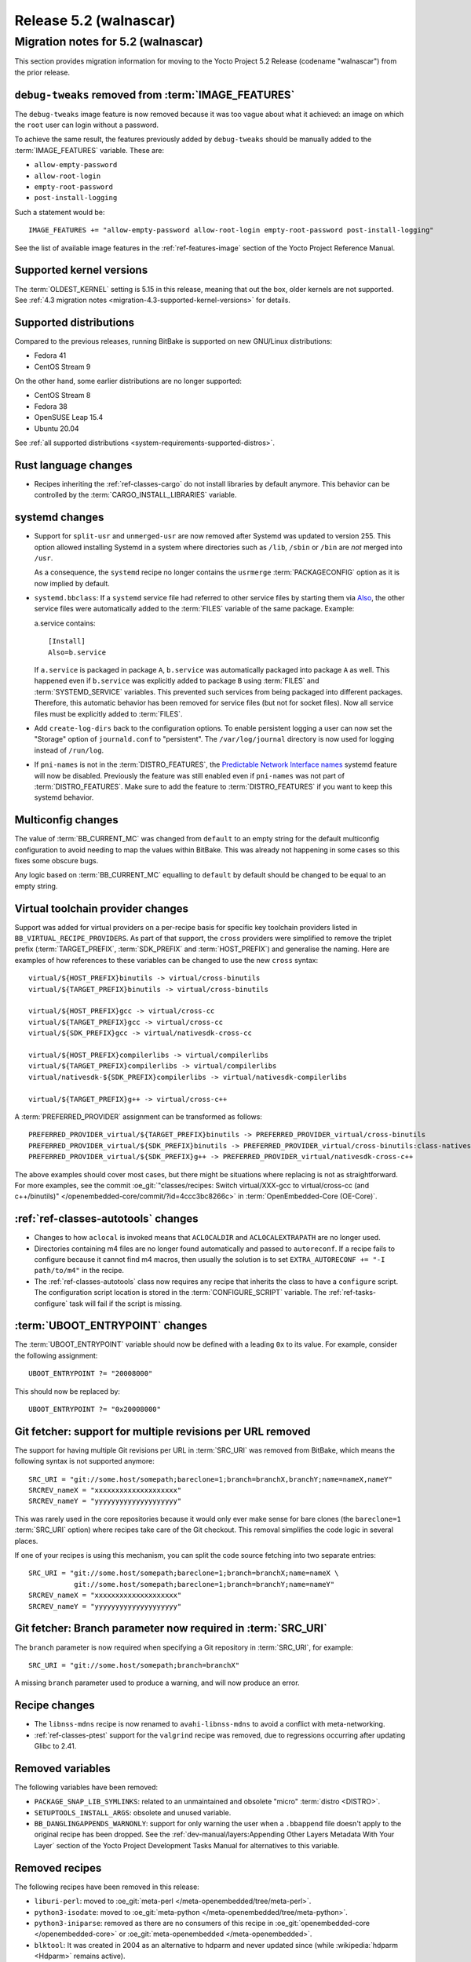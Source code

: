 .. SPDX-License-Identifier: CC-BY-SA-2.0-UK

.. |yocto-codename| replace:: walnascar
.. |yocto-ver| replace:: 5.2
.. Note: anchors id below cannot contain substitutions so replace them with the
   value of |yocto-ver| above.

Release |yocto-ver| (|yocto-codename|)
======================================

Migration notes for |yocto-ver| (|yocto-codename|)
--------------------------------------------------

This section provides migration information for moving to the Yocto
Project |yocto-ver| Release (codename "|yocto-codename|") from the prior release.

``debug-tweaks`` removed from :term:`IMAGE_FEATURES`
~~~~~~~~~~~~~~~~~~~~~~~~~~~~~~~~~~~~~~~~~~~~~~~~~~~~

The ``debug-tweaks`` image feature is now removed because it was too vague about
what it achieved: an image on which the ``root`` user can login without a
password.

To achieve the same result, the features previously added by ``debug-tweaks``
should be manually added to the :term:`IMAGE_FEATURES` variable. These are:

-  ``allow-empty-password``
-  ``allow-root-login``
-  ``empty-root-password``
-  ``post-install-logging``

Such a statement would be::

   IMAGE_FEATURES += "allow-empty-password allow-root-login empty-root-password post-install-logging"

See the list of available image features in the :ref:`ref-features-image`
section of the Yocto Project Reference Manual.

Supported kernel versions
~~~~~~~~~~~~~~~~~~~~~~~~~

The :term:`OLDEST_KERNEL` setting is 5.15 in this release, meaning that
out the box, older kernels are not supported. See :ref:`4.3 migration notes
<migration-4.3-supported-kernel-versions>` for details.

Supported distributions
~~~~~~~~~~~~~~~~~~~~~~~

Compared to the previous releases, running BitBake is supported on new
GNU/Linux distributions:

-  Fedora 41
-  CentOS Stream 9

On the other hand, some earlier distributions are no longer supported:

-  CentOS Stream 8
-  Fedora 38
-  OpenSUSE Leap 15.4
-  Ubuntu 20.04

See :ref:`all supported distributions <system-requirements-supported-distros>`.

Rust language changes
~~~~~~~~~~~~~~~~~~~~~

-  Recipes inheriting the :ref:`ref-classes-cargo` do not install libraries by
   default anymore. This behavior can be controlled by the
   :term:`CARGO_INSTALL_LIBRARIES` variable.

systemd changes
~~~~~~~~~~~~~~~

-  Support for ``split-usr`` and ``unmerged-usr`` are now removed after Systemd
   was updated to version 255. This option allowed installing Systemd in a
   system where directories such as ``/lib``, ``/sbin`` or ``/bin`` are *not*
   merged into ``/usr``.

   As a consequence, the ``systemd`` recipe no longer contains the ``usrmerge``
   :term:`PACKAGECONFIG` option as it is now implied by default.

-  ``systemd.bbclass``: If a ``systemd`` service file had referred to other service
   files by starting them via
   `Also <https://www.freedesktop.org/software/systemd/man/latest/systemd.unit.html#Also=>`__,
   the other service files were automatically added to the :term:`FILES` variable of
   the same package. Example: 

   a.service contains::

      [Install]
      Also=b.service

   If ``a.service`` is packaged in package ``A``, ``b.service`` was
   automatically packaged into package ``A`` as well. This happened even if
   ``b.service`` was explicitly added to package ``B`` using :term:`FILES` and
   :term:`SYSTEMD_SERVICE` variables.
   This prevented such services from being packaged into different packages.
   Therefore, this automatic behavior has been removed for service files (but
   not for socket files).
   Now all service files must be explicitly added to :term:`FILES`.

-  Add ``create-log-dirs`` back to the configuration options. To enable
   persistent logging a user can now set the "Storage" option of
   ``journald.conf`` to "persistent". The ``/var/log/journal`` directory is now
   used for logging instead of ``/run/log``.

-  If ``pni-names`` is not in the :term:`DISTRO_FEATURES`, the `Predictable
   Network Interface names <https://www.freedesktop.org/wiki/Software/systemd/PredictableNetworkInterfaceNames/>`__
   systemd feature will now be disabled. Previously the feature was still
   enabled even if ``pni-names`` was not part of :term:`DISTRO_FEATURES`. Make
   sure to add the feature to :term:`DISTRO_FEATURES` if you want to keep this
   systemd behavior.

Multiconfig changes
~~~~~~~~~~~~~~~~~~~

The value of :term:`BB_CURRENT_MC` was changed from ``default`` to an empty string
for the default multiconfig configuration to avoid needing to map the values
within BitBake. This was already not happening in some cases so this fixes
some obscure bugs.

Any logic based on :term:`BB_CURRENT_MC` equalling to ``default`` by default should
be changed to be equal to an empty string.

Virtual toolchain provider changes
~~~~~~~~~~~~~~~~~~~~~~~~~~~~~~~~~~

Support was added for virtual providers on a per-recipe basis for specific
key toolchain providers listed in ``BB_VIRTUAL_RECIPE_PROVIDERS``. As part of
that support, the ``cross`` providers were simplified to remove the triplet
prefix (:term:`TARGET_PREFIX`, :term:`SDK_PREFIX` and :term:`HOST_PREFIX`) and
generalise the naming. Here are examples of how references to these variables
can be changed to use the new ``cross`` syntax::

   virtual/${HOST_PREFIX}binutils -> virtual/cross-binutils
   virtual/${TARGET_PREFIX}binutils -> virtual/cross-binutils

   virtual/${HOST_PREFIX}gcc -> virtual/cross-cc
   virtual/${TARGET_PREFIX}gcc -> virtual/cross-cc
   virtual/${SDK_PREFIX}gcc -> virtual/nativesdk-cross-cc

   virtual/${HOST_PREFIX}compilerlibs -> virtual/compilerlibs
   virtual/${TARGET_PREFIX}compilerlibs -> virtual/compilerlibs
   virtual/nativesdk-${SDK_PREFIX}compilerlibs -> virtual/nativesdk-compilerlibs

   virtual/${TARGET_PREFIX}g++ -> virtual/cross-c++

A :term:`PREFERRED_PROVIDER` assignment can be transformed as follows::

   PREFERRED_PROVIDER_virtual/${TARGET_PREFIX}binutils -> PREFERRED_PROVIDER_virtual/cross-binutils
   PREFERRED_PROVIDER_virtual/${SDK_PREFIX}binutils -> PREFERRED_PROVIDER_virtual/cross-binutils:class-nativesdk
   PREFERRED_PROVIDER_virtual/${SDK_PREFIX}g++ -> PREFERRED_PROVIDER_virtual/nativesdk-cross-c++

The above examples should cover most cases, but there might be situations where
replacing is not as straightforward. For more examples, see the commit
:oe_git:`"classes/recipes: Switch virtual/XXX-gcc to virtual/cross-cc (and
c++/binutils)" </openembedded-core/commit/?id=4ccc3bc8266c>` in
:term:`OpenEmbedded-Core (OE-Core)`.

:ref:`ref-classes-autotools` changes
~~~~~~~~~~~~~~~~~~~~~~~~~~~~~~~~~~~~

-  Changes to how ``aclocal`` is invoked means that ``ACLOCALDIR`` and
   ``ACLOCALEXTRAPATH`` are no longer used.

-  Directories containing m4 files are no longer found automatically and
   passed to ``autoreconf``. If a recipe fails to configure because it cannot
   find m4 macros, then usually the solution is to set ``EXTRA_AUTORECONF += "-I
   path/to/m4"`` in the recipe.

-  The :ref:`ref-classes-autotools` class now requires any recipe that inherits
   the class to have a ``configure`` script. The configuration script location
   is stored in the :term:`CONFIGURE_SCRIPT` variable. The
   :ref:`ref-tasks-configure` task will fail if the script is missing.

:term:`UBOOT_ENTRYPOINT` changes
~~~~~~~~~~~~~~~~~~~~~~~~~~~~~~~~

The :term:`UBOOT_ENTRYPOINT` variable should now be defined with a leading
``0x`` to its value. For example, consider the following assignment::

   UBOOT_ENTRYPOINT ?= "20008000"

This should now be replaced by::

   UBOOT_ENTRYPOINT ?= "0x20008000"


Git fetcher: support for multiple revisions per URL removed
~~~~~~~~~~~~~~~~~~~~~~~~~~~~~~~~~~~~~~~~~~~~~~~~~~~~~~~~~~~

The support for having multiple Git revisions per URL in :term:`SRC_URI` was
removed from BitBake, which means the following syntax is not supported
anymore::

   SRC_URI = "git://some.host/somepath;bareclone=1;branch=branchX,branchY;name=nameX,nameY"
   SRCREV_nameX = "xxxxxxxxxxxxxxxxxxxx"
   SRCREV_nameY = "yyyyyyyyyyyyyyyyyyyy"

This was rarely used in the core repositories because it would only ever make
sense for bare clones (the ``bareclone=1`` :term:`SRC_URI` option) where recipes
take care of the Git checkout. This removal simplifies the code logic in several
places.

If one of your recipes is using this mechanism, you can split the code source
fetching into two separate entries::

   SRC_URI = "git://some.host/somepath;bareclone=1;branch=branchX;name=nameX \
              git://some.host/somepath;bareclone=1;branch=branchY;name=nameY"
   SRCREV_nameX = "xxxxxxxxxxxxxxxxxxxx"
   SRCREV_nameY = "yyyyyyyyyyyyyyyyyyyy"

Git fetcher: Branch parameter now required in :term:`SRC_URI`
~~~~~~~~~~~~~~~~~~~~~~~~~~~~~~~~~~~~~~~~~~~~~~~~~~~~~~~~~~~~~

The ``branch`` parameter is now required when specifying a Git repository in
:term:`SRC_URI`, for example::

   SRC_URI = "git://some.host/somepath;branch=branchX"

A missing ``branch`` parameter used to produce a warning, and will now produce
an error.

Recipe changes
~~~~~~~~~~~~~~

-  The ``libnss-mdns`` recipe is now renamed to ``avahi-libnss-mdns`` to avoid a
   conflict with meta-networking.

-  :ref:`ref-classes-ptest` support for the ``valgrind`` recipe was removed, due
   to regressions occurring after updating Glibc to 2.41.

Removed variables
~~~~~~~~~~~~~~~~~

The following variables have been removed:

-  ``PACKAGE_SNAP_LIB_SYMLINKS``: related to an unmaintained and obsolete
   "micro" :term:`distro <DISTRO>`.

-  ``SETUPTOOLS_INSTALL_ARGS``: obsolete and unused variable.

-  ``BB_DANGLINGAPPENDS_WARNONLY``: support for only warning the user when a
   ``.bbappend`` file doesn't apply to the original recipe has been dropped. See
   the :ref:`dev-manual/layers:Appending Other Layers Metadata With Your Layer`
   section of the Yocto Project Development Tasks Manual for alternatives to
   this variable.

Removed recipes
~~~~~~~~~~~~~~~

The following recipes have been removed in this release:

-  ``liburi-perl``: moved to :oe_git:`meta-perl </meta-openembedded/tree/meta-perl>`.

-  ``python3-isodate``: moved to :oe_git:`meta-python </meta-openembedded/tree/meta-python>`.

-  ``python3-iniparse``: removed as there are no consumers of this recipe in
   :oe_git:`openembedded-core </openembedded-core>` or :oe_git:`meta-openembedded </meta-openembedded>`.

-  ``blktool``: It was created in 2004 as an alternative to hdparm and never
   updated since (while :wikipedia:`hdparm <Hdparm>` remains active).

-  ``cargo-c-native``: converted to a target recipe and renamed to ``cargo-c``.

-  ``libnss-mdns``: renamed to ``avahi-libnss-mdns``

Removed classes
~~~~~~~~~~~~~~~

The following classes have been removed in this release:

-  ``migrate_localcount.bbclass``: obsolete class for which code was already
   removed in 2012.

Removed features
~~~~~~~~~~~~~~~~

-  The ``ld-is-gold`` distro feature was removed from the
   :term:`DISTRO_FEATURES`.

Miscellaneous changes
~~~~~~~~~~~~~~~~~~~~~

-  :term:`ZSTD_COMPRESSION_LEVEL` is now a plain integer number instead of a dash-prefixed
   command-line option (e.g. it should be set to ``3`` rather than ``-3``).

-  Until now, the variable :term:`UBOOT_ENV` was processed both by the U-Boot
   recipe and by the ``kernel-fitimage.bbclass``. However, adding a U-Boot
   script to the kernel FIT image is a different and independent thing, which
   also requires an independent variable.
   Therefore, the :term:`UBOOT_ENV` is no longer handled by the
   ``kernel-fitimage.bbclass``. There is a new variable :term:`FIT_UBOOT_ENV`
   which should be used for adding a U-Boot script to a FIT image.

-  The ``devtool ide-sdk`` utility has been removed from the :doc:`eSDK
   </sdk-manual/extensible>` (but remains available in the BitBake environment).

